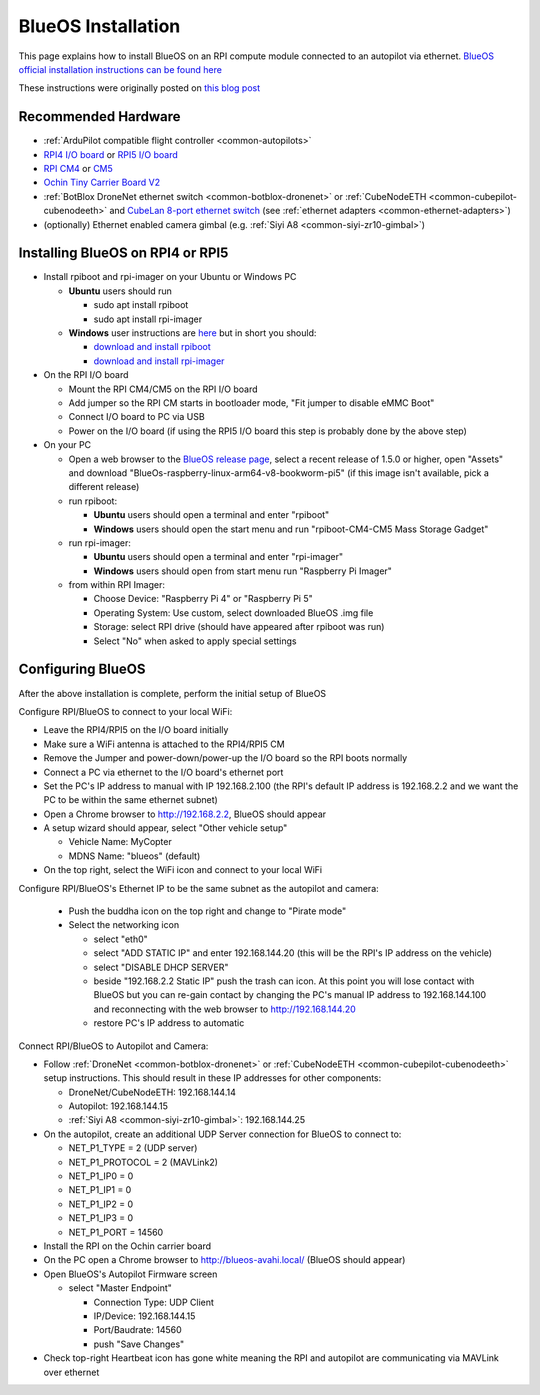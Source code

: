 .. _companion-computer-blueos-install:

===================
BlueOS Installation
===================

This page explains how to install BlueOS on an RPI compute module connected to an autopilot via ethernet.  `BlueOS official installation instructions can be found here <https://blueos.cloud/docs/latest/usage/installation/>`__

These instructions were originally posted on `this blog post <https://discuss.ardupilot.org/t/ardupilot-and-blueos-for-companion-computers/134879>`__

Recommended Hardware
--------------------

.. image:: ../images/blueos-hardware.jpg
    :target: ../_images/blueos-hardware.jpg
    :width: 400px

- :ref:`ArduPilot compatible flight controller <common-autopilots>`
- `RPI4 I/O board <https://www.raspberrypi.com/products/compute-module-4-io-board/>`__ or `RPI5 I/O board <https://www.raspberrypi.com/products/compute-module-5-io-board/>`__
- `RPI CM4 <https://www.raspberrypi.com/products/compute-module-4/>`__ or `CM5 <https://www.raspberrypi.com/products/compute-module-5/>`__
- `Ochin Tiny Carrier Board V2 <https://www.seeedstudio.com/Ochin-Tiny-Carrier-Board-V2-for-Raspberry-Pi-CM4-p-5887.html>`__
- :ref:`BotBlox DroneNet ethernet switch <common-botblox-dronenet>` or :ref:`CubeNodeETH <common-cubepilot-cubenodeeth>` and `CubeLan 8-port ethernet switch <https://docs.cubepilot.org/user-guides/switch/cubelan-8-port-switch>`__ (see :ref:`ethernet adapters <common-ethernet-adapters>`)
- (optionally) Ethernet enabled camera gimbal (e.g. :ref:`Siyi A8 <common-siyi-zr10-gimbal>`)

Installing BlueOS on RPI4 or RPI5
---------------------------------

- Install rpiboot and rpi-imager on your Ubuntu or Windows PC

  - **Ubuntu** users should run

    - sudo apt install rpiboot
    - sudo apt install rpi-imager

  - **Windows** user instructions are `here <https://www.raspberrypi.com/documentation/computers/compute-module.html#set-up-the-host-device>`__ but in short you should:

    - `download and install rpiboot <https://github.com/raspberrypi/usbboot/raw/master/win32/rpiboot_setup.exe>`__ 
    - `download and install rpi-imager <https://www.raspberrypi.com/software/>`__ 

- On the RPI I/O board

  - Mount the RPI CM4/CM5 on the RPI I/O board
  - Add jumper so the RPI CM starts in bootloader mode, "Fit jumper to disable eMMC Boot"
  - Connect I/O board to PC via USB
  - Power on the I/O board (if using the RPI5 I/O board this step is probably done by the above step)

- On your PC

  - Open a web browser to the `BlueOS release page <https://github.com/bluerobotics/BlueOS/releases>`__, select a recent release of 1.5.0 or higher, open "Assets" and download "BlueOs-raspberry-linux-arm64-v8-bookworm-pi5" (if this image isn't available, pick a different release)
  - run rpiboot:

    - **Ubuntu** users should open a terminal and enter "rpiboot" 
    - **Windows** users should open the start menu and run "rpiboot-CM4-CM5 Mass Storage Gadget"

  - run rpi-imager:

    - **Ubuntu** users should open a terminal and enter "rpi-imager"
    - **Windows** users should open from start menu run "Raspberry Pi Imager"

  - from within RPI Imager:

    - Choose Device: "Raspberry Pi 4" or "Raspberry Pi 5"
    - Operating System: Use custom, select downloaded BlueOS .img file
    - Storage: select RPI drive (should have appeared after rpiboot was run)
    - Select "No" when asked to apply special settings

Configuring BlueOS
------------------

After the above installation is complete, perform the initial setup of BlueOS

Configure RPI/BlueOS to connect to your local WiFi:

- Leave the RPI4/RPI5 on the I/O board initially
- Make sure a WiFi antenna is attached to the RPI4/RPI5 CM
- Remove the Jumper and power-down/power-up the I/O board so the RPI boots normally
- Connect a PC via ethernet to the I/O board's ethernet port
- Set the PC's IP address to manual with IP 192.168.2.100 (the RPI's default IP address is 192.168.2.2 and we want the PC to be within the same ethernet subnet)
- Open a Chrome browser to http://192.168.2.2, BlueOS should appear
- A setup wizard should appear, select "Other vehicle setup"

  - Vehicle Name: MyCopter
  - MDNS Name: "blueos" (default)

- On the top right, select the WiFi icon and connect to your local WiFi

Configure RPI/BlueOS's Ethernet IP to be the same subnet as the autopilot and camera:

  - Push the buddha icon on the top right and change to "Pirate mode"
  - Select the networking icon

    - select "eth0"
    - select "ADD STATIC IP" and enter 192.168.144.20  (this will be the RPI's IP address on the vehicle)
    - select "DISABLE DHCP SERVER"
    - beside "192.168.2.2 Static IP" push the trash can icon.  At this point you will lose contact with BlueOS but you can re-gain contact by changing the PC's manual IP address to 192.168.144.100 and reconnecting with the web browser to http://192.168.144.20
    - restore PC's IP address to automatic

Connect RPI/BlueOS to Autopilot and Camera:

- Follow :ref:`DroneNet <common-botblox-dronenet>` or :ref:`CubeNodeETH <common-cubepilot-cubenodeeth>` setup instructions.  This should result in these IP addresses for other components:

  - DroneNet/CubeNodeETH: 192.168.144.14
  - Autopilot: 192.168.144.15
  - :ref:`Siyi A8 <common-siyi-zr10-gimbal>`: 192.168.144.25

- On the autopilot, create an additional UDP Server connection for BlueOS to connect to:

  - NET_P1_TYPE = 2 (UDP server)
  - NET_P1_PROTOCOL = 2 (MAVLink2)
  - NET_P1_IP0 = 0
  - NET_P1_IP1 = 0
  - NET_P1_IP2 = 0
  - NET_P1_IP3 = 0
  - NET_P1_PORT = 14560

- Install the RPI on the Ochin carrier board
- On the PC open a Chrome browser to http://blueos-avahi.local/ (BlueOS should appear)
- Open BlueOS's Autopilot Firmware screen

  - select "Master Endpoint"

    - Connection Type: UDP Client
    - IP/Device: 192.168.144.15
    - Port/Baudrate: 14560
    - push "Save Changes"

- Check top-right Heartbeat icon has gone white meaning the RPI and autopilot are communicating via MAVLink over ethernet
